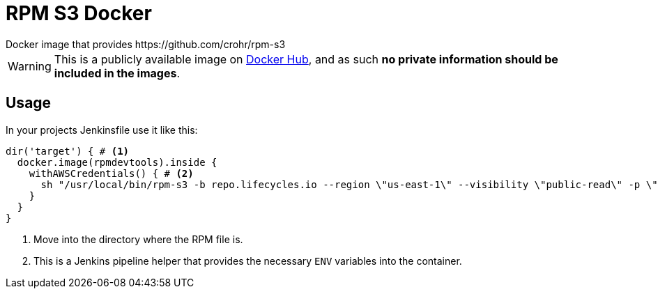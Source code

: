 = RPM S3 Docker
Docker image that provides https://github.com/crohr/rpm-s3

WARNING: This is a publicly available image on https://hub.docker.com/r/smartcosmos/rpm-s3/[Docker Hub], and as such *no private information should be included in the images*.

== Usage

In your projects Jenkinsfile use it like this:

[source, groovy]
----
dir('target') { # <1>
  docker.image(rpmdevtools).inside {
    withAWSCredentials() { # <2>
      sh "/usr/local/bin/rpm-s3 -b repo.lifecycles.io --region \"us-east-1\" --visibility \"public-read\" -p \"linux/gateway/rpm/${ENV}/${arch}\" *.rpm"
    }
  }
}
----
<1> Move into the directory where the RPM file is.
<2> This is a Jenkins pipeline helper that provides the necessary `ENV` variables into the container.
